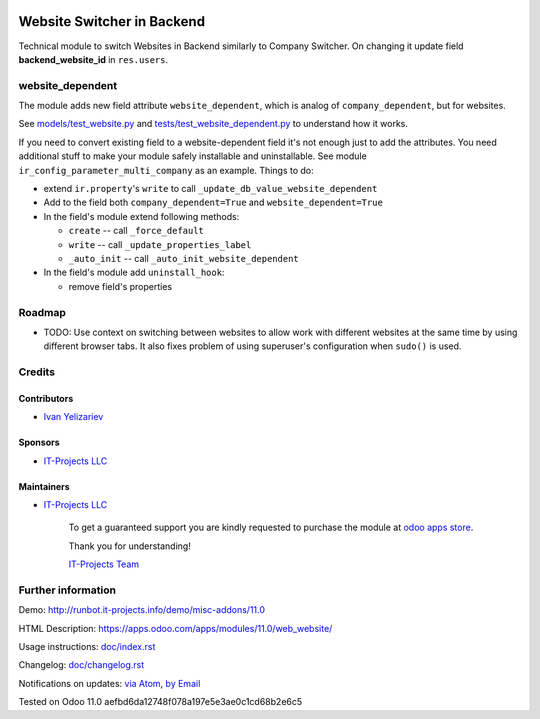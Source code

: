.. image:: https://img.shields.io/badge/license-LGPL--3-blue.png
   :target: https://www.gnu.org/licenses/lgpl
   :alt: License: LGPL-3

=============================
 Website Switcher in Backend
=============================

Technical module to switch Websites in Backend similarly to Company Switcher. On changing it update field **backend_website_id** in ``res.users``.

website_dependent
=================

The module adds new field attribute ``website_dependent``, which is analog of ``company_dependent``, but for websites.

See `<models/test_website.py>`_ and `<tests/test_website_dependent.py>`_ to understand how it works.

If you need to convert existing field to a website-dependent field it's not
enough just to add the attributes. You need additional stuff to make your module
safely installable and uninstallable. See module
``ir_config_parameter_multi_company`` as an example. Things to do:

* extend ``ir.property``'s ``write`` to call ``_update_db_value_website_dependent``
* Add to the field both ``company_dependent=True`` and ``website_dependent=True``
* In the field's module extend following methods:

  * ``create`` -- call ``_force_default``
  * ``write`` -- call ``_update_properties_label``
  * ``_auto_init`` -- call ``_auto_init_website_dependent``

* In the field's module add ``uninstall_hook``:

  * remove field's properties

Roadmap
=======

* TODO: Use context on switching between websites to allow work with different
  websites at the same time by using different browser tabs. It also fixes
  problem of using superuser's configuration when ``sudo()`` is used.

Credits
=======

Contributors
------------
* `Ivan Yelizariev <https://it-projects.info/team/yelizariev>`__

Sponsors
--------
* `IT-Projects LLC <https://it-projects.info>`__

Maintainers
-----------
* `IT-Projects LLC <https://it-projects.info>`__

      To get a guaranteed support
      you are kindly requested to purchase the module 
      at `odoo apps store <https://apps.odoo.com/apps/modules/11.0/web_website/>`__.

      Thank you for understanding!

      `IT-Projects Team <https://www.it-projects.info/team>`__

Further information
===================

Demo: http://runbot.it-projects.info/demo/misc-addons/11.0

HTML Description: https://apps.odoo.com/apps/modules/11.0/web_website/

Usage instructions: `<doc/index.rst>`_

Changelog: `<doc/changelog.rst>`_

Notifications on updates: `via Atom <https://github.com/it-projects-llc/misc-addons/commits/11.0/web_website.atom>`_, `by Email <https://blogtrottr.com/?subscribe=https://github.com/it-projects-llc/misc-addons/commits/11.0/web_website.atom>`_

Tested on Odoo 11.0 aefbd6da12748f078a197e5e3ae0c1cd68b2e6c5
